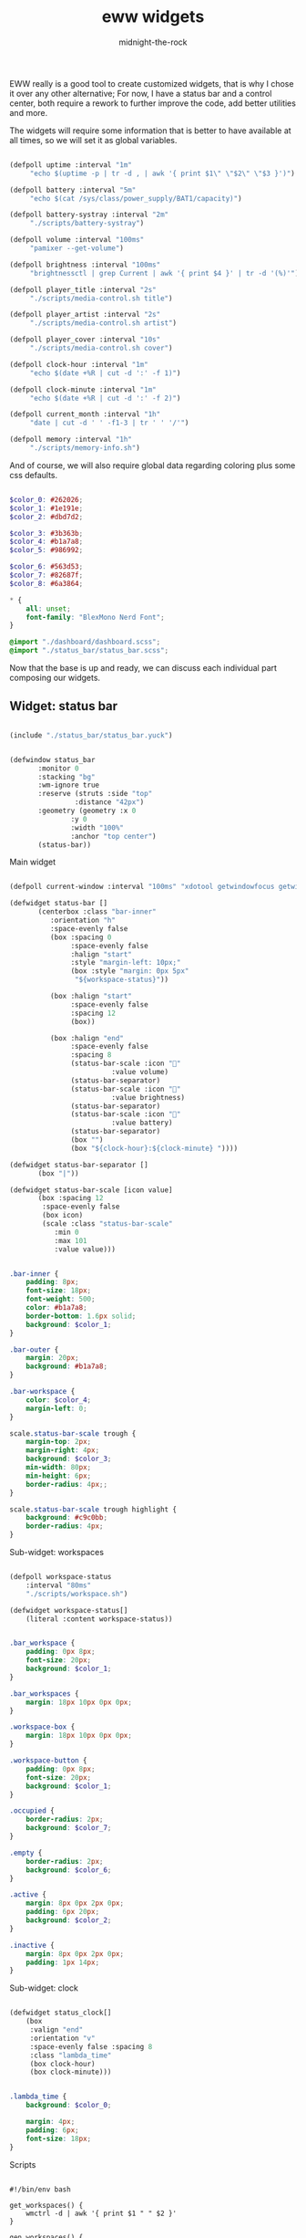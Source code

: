 
#+title: eww widgets
#+author: midnight-the-rock

EWW really is a good tool to create customized widgets, that is why I chose it over any other alternative; For now, I have a status bar and a control center, both require a rework to further improve the code, add better utilities and more.

The widgets will require some information that is better to have available at all times, so we will set it as global variables.

#+begin_src lisp :tangle ./eww.yuck

  (defpoll uptime :interval "1m"
	   "echo $(uptime -p | tr -d , | awk '{ print $1\" \"$2\" \"$3 }')")

  (defpoll battery :interval "5m"
	   "echo $(cat /sys/class/power_supply/BAT1/capacity)")

  (defpoll battery-systray :interval "2m"
	   "./scripts/battery-systray")

  (defpoll volume :interval "100ms"
	   "pamixer --get-volume")

  (defpoll brightness :interval "100ms"
	   "brightnessctl | grep Current | awk '{ print $4 }' | tr -d '(%)'")

  (defpoll player_title :interval "2s"
	   "./scripts/media-control.sh title")

  (defpoll player_artist :interval "2s"
	   "./scripts/media-control.sh artist")

  (defpoll player_cover :interval "10s"
	   "./scripts/media-control.sh cover")

  (defpoll clock-hour :interval "1m"
	   "echo $(date +%R | cut -d ':' -f 1)")

  (defpoll clock-minute :interval "1m"
	   "echo $(date +%R | cut -d ':' -f 2)")

  (defpoll current_month :interval "1h"
	   "date | cut -d ' ' -f1-3 | tr ' ' '/'")

  (defpoll memory :interval "1h"
	   "./scripts/memory-info.sh")

#+end_src

And of course, we will also require global data regarding coloring plus some css defaults.

#+begin_src  scss :tangle ./eww.scss

  $color_0: #262026;
  $color_1: #1e191e;
  $color_2: #dbd7d2;

  $color_3: #3b363b;
  $color_4: #b1a7a8;
  $color_5: #986992;

  $color_6: #563d53;
  $color_7: #82687f;
  $color_8: #6a3864;

  ,* {
      all: unset;
      font-family: "BlexMono Nerd Font";
  } 

  @import "./dashboard/dashboard.scss";
  @import "./status_bar/status_bar.scss";

#+end_src

Now that the base is up and ready, we can discuss each individual part composing our widgets.  

** Widget: status bar

#+begin_src lisp :tangle ./eww.yuck

  (include "./status_bar/status_bar.yuck")

#+end_src

#+begin_src lisp :tangle ./eww.yuck

  (defwindow status_bar 
	     :monitor 0
	     :stacking "bg" 
	     :wm-ignore true
	     :reserve (struts :side "top"
			      :distance "42px")
	     :geometry (geometry :x 0
				 :y 0
				 :width "100%"
				 :anchor "top center")
	     (status-bar))

#+end_src

**** Main widget

#+begin_src lisp :tangle ./status_bar/status_bar.yuck

  (defpoll current-window :interval "100ms" "xdotool getwindowfocus getwindowclassname")

  (defwidget status-bar []
	     (centerbox :class "bar-inner"
			:orientation "h"
			:space-evenly false
			(box :spacing 0
			     :space-evenly false
			     :halign "start"
			     :style "margin-left: 10px;"
			     (box :style "margin: 0px 5px"
				  "${workspace-status}"))

			(box :halign "start"
			     :space-evenly false
			     :spacing 12
			     (box))

			(box :halign "end"
			     :space-evenly false
			     :spacing 8
			     (status-bar-scale :icon ""
					       :value volume)
			     (status-bar-separator)
			     (status-bar-scale :icon "󰌵"
					       :value brightness)
			     (status-bar-separator)
			     (status-bar-scale :icon "󱐋"
					       :value battery)
			     (status-bar-separator)
			     (box "")
			     (box "${clock-hour}:${clock-minute} "))))

  (defwidget status-bar-separator []
	     (box "|"))

  (defwidget status-bar-scale [icon value]
	     (box :spacing 12
		  :space-evenly false
		  (box icon)
		  (scale :class "status-bar-scale"
			 :min 0 
			 :max 101
			 :value value)))

#+end_src

#+begin_src scss :tangle ./status_bar/status_bar.scss

  .bar-inner {
      padding: 8px;
      font-size: 18px;
      font-weight: 500;
      color: #b1a7a8;
      border-bottom: 1.6px solid;
      background: $color_1;
  }

  .bar-outer {
      margin: 20px;
      background: #b1a7a8;
  }

  .bar-workspace {
      color: $color_4;
      margin-left: 0;
  }

  scale.status-bar-scale trough {
      margin-top: 2px;
      margin-right: 4px;
      background: $color_3;
      min-width: 80px;
      min-height: 6px;
      border-radius: 4px;;   
  }

  scale.status-bar-scale trough highlight {
      background: #c9c0bb; 
      border-radius: 4px;   
  }

#+end_src

**** Sub-widget: workspaces

#+begin_src lisp :tangle ./status_bar/status_bar.yuck

  (defpoll workspace-status
      :interval "80ms" 
      "./scripts/workspace.sh")

  (defwidget workspace-status[]
      (literal :content workspace-status))

#+end_src

#+begin_src scss :tangle ./status_bar/status_bar.scss

  .bar_workspace {
      padding: 0px 8px;
      font-size: 20px;
      background: $color_1;
  }

  .bar_workspaces {
      margin: 18px 10px 0px 0px;
  }

  .workspace-box {
      margin: 18px 10px 0px 0px;
  }

  .workspace-button {
      padding: 0px 8px;
      font-size: 20px;
      background: $color_1;
  }

  .occupied {
      border-radius: 2px;
      background: $color_7;
  }

  .empty {
      border-radius: 2px;
      background: $color_6;
  }

  .active {
      margin: 8px 0px 2px 0px;
      padding: 6px 20px;
      background: $color_2;
  }

  .inactive {
      margin: 8px 0px 2px 0px;
      padding: 1px 14px;
  }

#+end_src

**** Sub-widget: clock

#+begin_src lisp :tangle ./status_bar/status_bar.yuck

  (defwidget status_clock[]
      (box
       :valign "end"
       :orientation "v"    
       :space-evenly false :spacing 8
       :class "lambda_time"
       (box clock-hour) 
       (box clock-minute)))

#+end_src

#+begin_src scss :tangle ./status_bar/status_bar.scss

  .lambda_time {
      background: $color_0;

      margin: 4px;
      padding: 6px;
      font-size: 18px;
  }

#+end_src

**** Scripts

#+begin_src shell :tangle ./scripts/workspace.sh

  #!/bin/env bash

  get_workspaces() {
      wmctrl -d | awk '{ print $1 " " $2 }' 
  }

  gen_workspaces() {
      buffered=""

      get_workspaces | while read -r id active; do
	  if [[ "$active" == "*" ]]; then
	      active_class="  "
	  else
	      active_class="  "
	  fi

	  # if wmctrl -l | grep --regexp '.*\s\+'"$id"'\s\+.*' >/dev/null; then
	  #     occupation_class="occupied"
	  # else
	  #     occupation_class="empty"
	  # fi

	  buffered+="$active_class"

	  echo -n "$buffered"
	  buffered=""
      done
  }

  echo "$(gen_workspaces)"

#+end_src


** Widget: dashboard

#+begin_src lisp :tangle ./eww.yuck

  (include "./dashboard/dashboard.yuck")

  (defwindow dashboard
      :monitor 0
      :stacking "bg" 
      :geometry (geometry 
		 :x 0 
		 :y 30
		 :anchor "center") 
      (dashboard))

#+end_src

**** Main widget

The dashboard is divided into three distinctive sections: header, upper half, and lower half, this widget will have them all grouped to be displayed.

#+begin_src lisp :tangle ./dashboard/dashboard.yuck

  (defwidget dashboard []
    (box 
     :class "dashboard_in"
     :spacing 8
     :space-evenly false 
     :orientation "v"

     (dashboard_header) (dashboard_upper_half) (dashboard_lower_half)))

#+end_src

#+begin_src scss :tangle ./dashboard/dashboard.scss

  .dashboard_out {

  }

  .dashboard_in {
      padding: 5px;
      border: 2px solid #b1a7a8;
      padding: 20px;
      background: $color_1;
  }

#+end_src


**** Header

This area holds components related to user-icon, time, and up-time (any other important information that is small enough to be here may be added in the future)

#+begin_src lisp :tangle ./dashboard/dashboard.yuck

  (defwidget dashboard_header []
    (centerbox
     :class "dashboard_header"
     :orientation "h"
     (dashboard_header_left) (box) (dashboard_header_right)))

  (defwidget dashboard_header_right []
    (box 
     :halign "end" 
     :space-evenly false 
     (dashboard_clock)))

  (defwidget dashboard_header_left []
    (box 
     :space-evenly false 
     (user_icon) (user_uptime)))

  (defwidget user_icon[]
      (box :class "user_icon"
	   :style "background-image: url('./assets/user.png')"))

  (defwidget user_uptime[]
      (box :class "user_uptime"
	   "│ ${uptime}"))

  (defwidget dashboard_clock[]
      (box :class "user_uptime"
	   "${clock-hour}:${clock-minute}"))

#+end_src

#+begin_src scss :tangle ./dashboard/dashboard.scss

  .dashboard_header {
      color: $color_2;
      font-size: 22px;
      font-weight: 500;
      padding: 0px 10px 10px 10px;
      background: $color_1;
  }

  .user_icon {
      background-position: center;
      background-repeat: no-repeat;
      background-size: cover;

      padding: 20px;
      border-radius: 50%;
      min-width: 8px;
      min-height: 8px;
  }

  .user_uptime {
      margin: 4px;
      padding: 0px 15px;
      font-size: 18px;
      color: $color_2;
      background: $color_1;
  }

#+end_src


**** Upper half

The upper half currently contains two big blocks, one being a calendar and the other being my agenda from emacs. Then finally mapped into a single object for the main widget.

#+begin_src lisp :tangle ./dashboard/dashboard.yuck

  (defwidget dashboard_upper_half []
    (box :orientation "h"
	 :space-evenly false :spacing 8
	 (dashboard_date) (dashboard_agenda)))

#+end_src

***** TODO Calendar

#+begin_src lisp :tangle ./dashboard/dashboard.yuck

    (defwidget dashboard_date []
      (box :orientation "v"
	   :space-evenly false :spacing 0
	   :class "calendar_outer"
	   (box :halign "start" 
		:style  "padding: 4px 0px 8px 8px;"
		"󰃭  ${current_month}")
	   (calendar :class "calendar_inner"
		     :show-heading false)))

    (defpoll agenda :interval "2m" "./scripts/agenda.sh")

#+end_src

#+begin_src scss :tangle ./dashboard/dashboard.scss

    .calendar_outer {
	background: $color_0;
	border-radius:10px;
	padding: 10px;
	font-size: 18px;
    }

    .calendar_inner {
	background: $color_1;
	border-radius: 10px;
	padding: 8px;
	font-size: 18px;
    }

    calendar {
	&:selected {
	    color: $color_2;
	    background: $color_1;
	}
    }

#+end_src


***** Agenda

#+begin_src lisp :tangle ./dashboard/dashboard.yuck

  (defwidget dashboard_agenda []
    (box  :class "agenda"
	  :orientation "v"
	  :valign "start"
	  :space-evenly false :spacing 8

	  (box :halign "start"
	       :style "padding: 4px 0px 0px 8px;"
	       "󱇘  Agenda")

	  (box (literal :content agenda))))

#+end_src

#+begin_src scss :tangle ./dashboard/dashboard.scss

  .agenda {
      background: $color_0;
      padding: 10px;
      min-width: 500px;
      font-size: 18px;
      border-radius: 10px;
  }

  .agenda_scroll {
      border-radius: 10px;
      background: $color_1;
      padding: 20px 20px;
      min-height: 250px;
  }

  .agenda_todo {
      color: #d1c9ab;
      font-weight: bold;
  }

  .agenda_header {
      color: #9aa8b3;
      font-size: 22px;
  }

#+end_src

#+begin_src shell :tangle ./scripts/agenda.sh

  #!/bin/env bash

  # generate a scrollable element with all agenda items

  agenda_location=$(echo $HOME/Desktop/agenda/*.org)

  get-agenda() {
      cat $agenda_location | while read -r line; do 
	  [[ $(echo "$line" | grep --regex "^\*") != '' ]] && {
	      no_indent_line=$(echo "$line" | tr -d '*') 
	      item_type=$(echo -e "$no_indent_line" | awk '{ print $1 }')
	      item_data=$(echo -e "$no_indent_line" | cut -d ' ' -f 3-20)

	      [[ $(echo "$line" | grep --regex "^\*\* ") != '' ]] && style_class="agenda_todo" || style_class="agenda_header"

	      [[ $style_class == "agenda_header" ]] && 
		  echo "(label :class \"$style_class\" :limit-width 44 :xalign 0.0 :text \"$no_indent_line\")" ||
		      echo "(box :space-evenly false :spacing 10 (label :class \"$style_class\" :limit-width 10 :xalign 0.0 :text \"$item_type\") (label :limit-width 44 :xalign 0.0 :text \"$item_data\"))"  
	  }
      done
  }

  echo -e "(scroll :class \"agenda_scroll\" :vscroll true :hscroll false (box :orientation \"v\" $(get-agenda)))"

#+end_src


**** Lower half

Lower half of the dashboard includes a music player, metrics for audio and brightness, session controls and information about battery and storage.

#+begin_src lisp :tangle ./dashboard/dashboard.yuck

  (defwidget dashboard_lower_half []
    (box :orientation "h" 
	 :space-evenly false :spacing 8
	 (music_player) (audio_visual_control) (session_control)))

#+end_src

***** Music Player 

#+begin_src lisp :tangle ./dashboard/dashboard.yuck

      (defwidget music_player []
	(box :class "music_player"
	     :halign "start"
	     :orientation "h"
	     :space-evenly false :spacing 20
	     (player_cover) (player_info)))

      (defwidget player_cover[]
	  (box :class "player_cover"
	       :style player_cover))

      (defwidget player_info []
	(box :orientation "v"
	     :valign "start"
	     :space-evenly false :spacing 0 
	     (player_title) (player_artist) (player_buttons)))

      (defwidget player_title []
	(box :orientation "v"
	     :style "margin: 10px 0px 0px 0px;"
	     (label :xalign 0.0
		    :limit-width 18 
		    :text player_title)))

      (defwidget player_artist []
	(box :orientation "v"
	     :style "font-size: 14px;"
	     (label :xalign 0.0
		    :limit-width 20 
		    :text player_artist)))

      (defwidget player_buttons []
	(box :class "player_buttons"
	     :orientation "h"
	     :space-evenly false :spacing 20
	     (button :onclick "./scripts/mediaControl.sh next"   "󰼥")
	     (button :onclick "./scripts/mediaControl.sh toggle" "󰐎")
	     (button :onclick "./scripts/mediaControl.sh next"   "󰼦")))

#+end_src

#+begin_src scss :tangle ./dashboard/dashboard.scss

  .music_player {
      background: $color_0;
      padding: 12px 12px;
      min-width: 465px;
      border-radius: 10px;
      font-size: 22px;
  }

  .player_cover {
      background-size: cover;
      background-repeat: no-repeat;
      background-position: center;

      min-width: 130px;
      min-height: 120px;

      border-radius: 10%;
  }

  .player_buttons {
      font-size: 20px;
      margin: 6px 0px 0px 2px;
  }

#+end_src

#+begin_src shell :tangle ./scripts/media-control.sh

  #!/bin/env bash

  get-song-title() {
      local status="$(playerctl status)"

      [[ $status == 'Playing' || $status == 'Paused' ]] &&
	  echo -e "$(playerctl metadata title)" || echo -e "nothing..." 
  }

  get-song-cover() {
      local status="$(playerctl status)"

      [[ $status == 'Playing' || $status == 'Paused' ]] && {
	  curl $(playerctl metadata mpris:artUrl) --output ~/.config/eww/assets/cover.png &>/dev/null;
	  echo -e "background-image: url('./assets/cover.png');"
      } || {
	  echo -e "background-image: url('./assets/no-music.png');"
      }
  }

  get-song-artist() {
      local status="$(playerctl status)"

      [[ $status == 'Playing' || $status == 'Paused' ]] &&
	  echo -e "$(playerctl metadata artist)" || echo -e " " 
  }

  case $1 in
      "title") get-song-title;;
      "cover") get-song-cover;;
      "artist") get-song-artist;;
      ,*) echo "invalid command!";;
  esac

#+end_src


***** Audio visual control

#+begin_src lisp :tangle ./dashboard/dashboard.yuck

  (defwidget audio_visual_control []
    (box :class "audio_visual_control"
	 :orientation "v"
	 :valign "center"
	 :space-evenly false :spacing 14
	  (box :space-evenly false
	       (scale :flipped false
		      :orientation "h"
		      :class "audio_visual_bar"
		      :min 0 
		      :max 101
		      :value brightness)
	       (box :class "audio_visual_icon" ""))
	  (box :space-evenly false
	       (scale :flipped false
		      :orientation "h"
		      :class "audio_visual_bar"
		      :min 0 :max 101
		      :value volume)
	       (box :class "audio_visual_icon" "󱄠"))))

#+end_src

#+begin_src scss :tangle ./dashboard/dashboard.scss
   
  .audio_visual_control {
      padding: 12px;
      border-radius: 10px;
      background: #262026;
  }

  scale.audio_visual_bar trough {
      background: $color_1;
      min-width: 256px;
      min-height: 60px;
      border-radius: 10px;;   
  }

  scale.audio_visual_bar trough highlight {
      background: #c9c0bb; 
      border-radius: 10px 2px 2px 10px;   
  }

  .audio_visual_icon {
      color: #1d5b5f;
      font-size: 20px;
      margin: 0px 0px -1px -470px;
  }

#+end_src


***** Session control

#+begin_src lisp :tangle ./dashboard/dashboard.yuck

  (defwidget session_control []
    (box :orientation "v"
	 :space-evenly false :spacing 8
	 (box :orientation "h"
	      :space-evenly false :spacing 8
	      (button :class "control_button" "󰤆")
	      (button :class "control_button" "󰤄"))
	 (box :orientation "h"
	      :space-evenly false :spacing 8
	      (button :class "control_button" "󰑫")
	      (button :class "control_button" "󰂯"))))

#+end_src

#+begin_src scss :tangle ./dashboard/dashboard.scss

  .control_button {
      background: $color_0;
      border-radius:10px;;
      padding: 22px 30px 22px 28px;
      font-size: 24px;
  }

#+end_src


***** Device info

#+begin_src lisp :tangle ./dashboard/dashboard.yuck

  (defwidget device_info []
    (box :class "device_info"
	 :valign "start"
	 :orientation "v"
	 :space-evenly false :spacing 12
	 (circular-progress :value battery
			    :start-at 75 
			    :thickness 6
			    :class "device_progress"
			    (box :class "device_progress_icon_a" " "))
	 (circular-progress :value {(EWW_DISK["/"].free / EWW_DISK["/"].total) * 100}
			    :start-at 75 
			    :thickness 6
			    :class "device_progress"
			    (box :class "device_progress_icon_b" "󰌨 "))))

#+end_src

#+begin_src scss :tangle ./dashboard/dashboard.scss

 .device_info {
      padding: 13px 10px 12px 10px;
      background: #262026;
      border-radius: 10px;
  }

  .device_progress {
      color: #b5bab5;
      background: #1e191e;
  }

  .device_progress_icon_a {
      padding: 16px;
      margin-right: 3px;
      margin-left: 3px;
      font-size: 22px;
  }

  .device_progress_icon_b {
      padding: 16px;
      margin-left: 6px;
      font-size: 22px;
  }

#+end_src


***** Resource usage


**** Scripts

#+begin_src shell :tangle ./scripts/dashboard.sh

  #!/bin/env bash

  # This simply serves as a toggle for the dashboard window

  if [[ $(eww active-windows | grep "dashboard") ]]; then
      eww close dashboard
  else
      eww open dashboard
  fi

#+end_src


*** Installation

#+begin_src shell :tangle ../install/widgets_install.sh

  paru -S eww-git

  ln -sf $(pwd)/widgets ~/.config/eww

#+end_src
